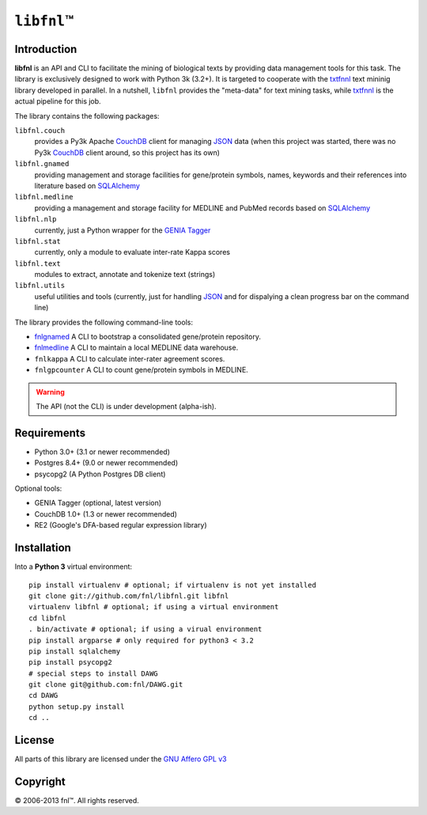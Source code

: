 #############
``libfnl``\ ™
#############

Introduction
============

**libfnl** is an API and CLI to facilitate the mining of biological texts by
providing data management tools for this task. The library is exclusively
designed to work with Python 3k (3.2+). It is targeted to cooperate with the
txtfnnl_ text mininig library developed in parallel. In a nutshell, ``libfnl``
provides the "meta-data" for text mining tasks, while txtfnnl_ is the actual
pipeline for this job.

The library contains the following packages:

``libfnl.couch``
    provides a Py3k Apache CouchDB_ client for managing JSON_ data (when this
    project was started, there was no Py3k CouchDB_ client around, so this
    project has its own)
``libfnl.gnamed``
    providing management and storage facilities for gene/protein symbols,
    names, keywords and their references into literature based on SQLAlchemy_
``libfnl.medline``
    providing a management and storage facility for MEDLINE and PubMed records
    based on SQLAlchemy_
``libfnl.nlp``
    currently, just a Python wrapper for the GENIA_ Tagger_
``libfnl.stat``
    currently, only a module to evaluate inter-rate Kappa scores
``libfnl.text``
    modules to extract, annotate and tokenize text (strings)
``libfnl.utils``
    useful utilities and tools (currently, just for handling JSON_ and for
    dispalying a clean progress bar on the command line)

The library provides the following command-line tools:
 
- fnlgnamed_ A CLI to bootstrap a consolidated gene/protein repository.
- fnlmedline_ A CLI to maintain a local MEDLINE data warehouse.
- ``fnlkappa`` A CLI to calculate inter-rater agreement scores.
- ``fnlgpcounter`` A CLI to count gene/protein symbols in MEDLINE.

.. warning:: The API (not the CLI) is under development (alpha-ish).

.. _CouchDB: http://couchdb.apache.org/
.. _JSON: http://www.json.org
.. _GENIA: http://www-tsujii.is.s.u-tokyo.ac.jp/GENIA/home/wiki.cgi
.. _SQLAlchemy: http://www.sqlalchemy.org/
.. _Tagger: http://www-tsujii.is.s.u-tokyo.ac.jp/GENIA/tagger/
.. _txtfnnl: http://github.com/fnl/txtfnnl
.. _fnlgnamed: http://github.com/fnl/libfnl/wiki/fnlgnamed.py
.. _fnlmedline: http://github.com/fnl/libfnl/wiki/fnlmedline.py

Requirements
============

* Python 3.0+ (3.1 or newer recommended)
* Postgres 8.4+ (9.0 or newer recommended)
* psycopg2 (A Python Postgres DB client)

Optional tools:

* GENIA Tagger (optional, latest version)
* CouchDB 1.0+ (1.3 or newer recommended)
* RE2 (Google's DFA-based regular expression library)

Installation
============

Into a **Python 3** virtual environment::

    pip install virtualenv # optional; if virtualenv is not yet installed
    git clone git://github.com/fnl/libfnl.git libfnl
    virtualenv libfnl # optional; if using a virtual environment
    cd libfnl
    . bin/activate # optional; if using a virual environment
    pip install argparse # only required for python3 < 3.2
    pip install sqlalchemy
    pip install psycopg2
    # special steps to install DAWG
    git clone git@github.com:fnl/DAWG.git
    cd DAWG
    python setup.py install
    cd ..

License
=======

All parts of this library are licensed under the `GNU Affero GPL v3`_

.. _GNU Affero GPL v3: http://www.gnu.org/licenses/agpl.html

Copyright
=========

© 2006-2013 fnl™. All rights reserved.
